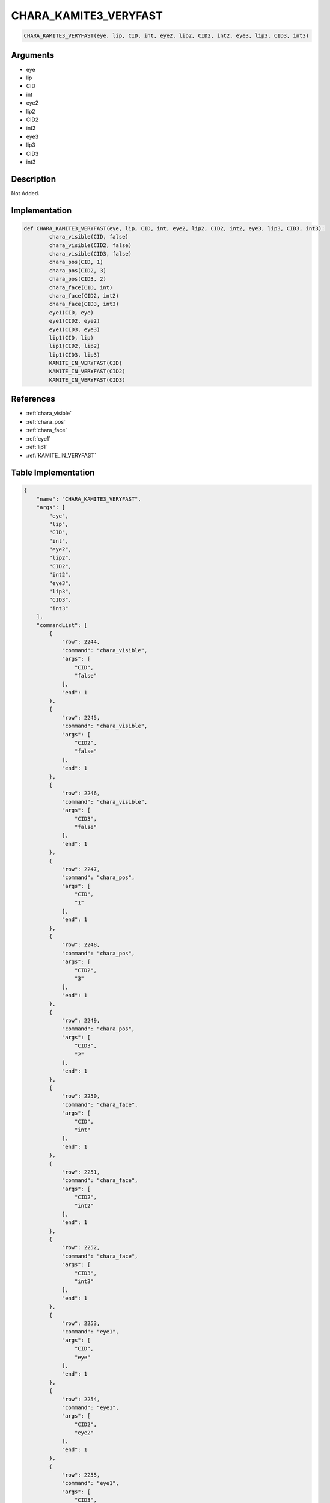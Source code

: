 .. _CHARA_KAMITE3_VERYFAST:

CHARA_KAMITE3_VERYFAST
========================

.. code-block:: text

	CHARA_KAMITE3_VERYFAST(eye, lip, CID, int, eye2, lip2, CID2, int2, eye3, lip3, CID3, int3)


Arguments
------------

* eye
* lip
* CID
* int
* eye2
* lip2
* CID2
* int2
* eye3
* lip3
* CID3
* int3

Description
-------------

Not Added.

Implementation
-------------

.. code-block:: python

	def CHARA_KAMITE3_VERYFAST(eye, lip, CID, int, eye2, lip2, CID2, int2, eye3, lip3, CID3, int3):
		chara_visible(CID, false)
		chara_visible(CID2, false)
		chara_visible(CID3, false)
		chara_pos(CID, 1)
		chara_pos(CID2, 3)
		chara_pos(CID3, 2)
		chara_face(CID, int)
		chara_face(CID2, int2)
		chara_face(CID3, int3)
		eye1(CID, eye)
		eye1(CID2, eye2)
		eye1(CID3, eye3)
		lip1(CID, lip)
		lip1(CID2, lip2)
		lip1(CID3, lip3)
		KAMITE_IN_VERYFAST(CID)
		KAMITE_IN_VERYFAST(CID2)
		KAMITE_IN_VERYFAST(CID3)

References
-------------
* :ref:`chara_visible`
* :ref:`chara_pos`
* :ref:`chara_face`
* :ref:`eye1`
* :ref:`lip1`
* :ref:`KAMITE_IN_VERYFAST`

Table Implementation
-------------

.. code-block:: json

	{
	    "name": "CHARA_KAMITE3_VERYFAST",
	    "args": [
	        "eye",
	        "lip",
	        "CID",
	        "int",
	        "eye2",
	        "lip2",
	        "CID2",
	        "int2",
	        "eye3",
	        "lip3",
	        "CID3",
	        "int3"
	    ],
	    "commandList": [
	        {
	            "row": 2244,
	            "command": "chara_visible",
	            "args": [
	                "CID",
	                "false"
	            ],
	            "end": 1
	        },
	        {
	            "row": 2245,
	            "command": "chara_visible",
	            "args": [
	                "CID2",
	                "false"
	            ],
	            "end": 1
	        },
	        {
	            "row": 2246,
	            "command": "chara_visible",
	            "args": [
	                "CID3",
	                "false"
	            ],
	            "end": 1
	        },
	        {
	            "row": 2247,
	            "command": "chara_pos",
	            "args": [
	                "CID",
	                "1"
	            ],
	            "end": 1
	        },
	        {
	            "row": 2248,
	            "command": "chara_pos",
	            "args": [
	                "CID2",
	                "3"
	            ],
	            "end": 1
	        },
	        {
	            "row": 2249,
	            "command": "chara_pos",
	            "args": [
	                "CID3",
	                "2"
	            ],
	            "end": 1
	        },
	        {
	            "row": 2250,
	            "command": "chara_face",
	            "args": [
	                "CID",
	                "int"
	            ],
	            "end": 1
	        },
	        {
	            "row": 2251,
	            "command": "chara_face",
	            "args": [
	                "CID2",
	                "int2"
	            ],
	            "end": 1
	        },
	        {
	            "row": 2252,
	            "command": "chara_face",
	            "args": [
	                "CID3",
	                "int3"
	            ],
	            "end": 1
	        },
	        {
	            "row": 2253,
	            "command": "eye1",
	            "args": [
	                "CID",
	                "eye"
	            ],
	            "end": 1
	        },
	        {
	            "row": 2254,
	            "command": "eye1",
	            "args": [
	                "CID2",
	                "eye2"
	            ],
	            "end": 1
	        },
	        {
	            "row": 2255,
	            "command": "eye1",
	            "args": [
	                "CID3",
	                "eye3"
	            ],
	            "end": 1
	        },
	        {
	            "row": 2256,
	            "command": "lip1",
	            "args": [
	                "CID",
	                "lip"
	            ],
	            "end": 1
	        },
	        {
	            "row": 2257,
	            "command": "lip1",
	            "args": [
	                "CID2",
	                "lip2"
	            ],
	            "end": 1
	        },
	        {
	            "row": 2258,
	            "command": "lip1",
	            "args": [
	                "CID3",
	                "lip3"
	            ],
	            "end": 1
	        },
	        {
	            "row": 2259,
	            "command": "KAMITE_IN_VERYFAST",
	            "args": [
	                "CID"
	            ],
	            "end": 1
	        },
	        {
	            "row": 2260,
	            "command": "KAMITE_IN_VERYFAST",
	            "args": [
	                "CID2"
	            ],
	            "end": 1
	        },
	        {
	            "row": 2261,
	            "command": "KAMITE_IN_VERYFAST",
	            "args": [
	                "CID3"
	            ],
	            "end": 1
	        }
	    ]
	}

Sample
-------------

.. code-block:: json

	{}
